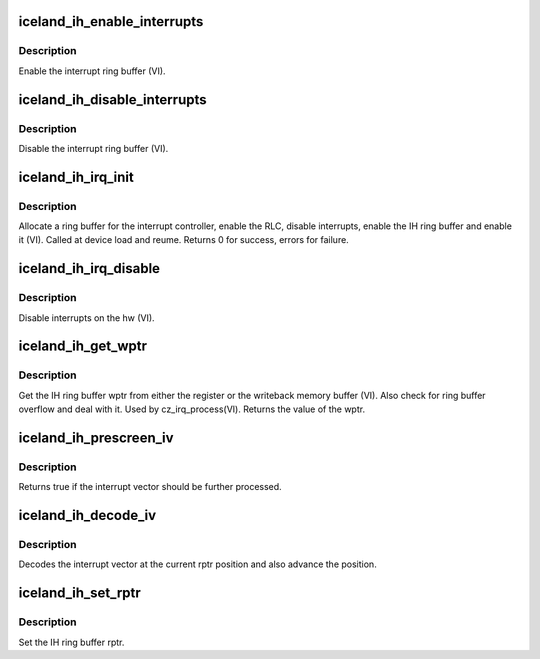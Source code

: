 .. -*- coding: utf-8; mode: rst -*-
.. src-file: drivers/gpu/drm/amd/amdgpu/iceland_ih.c

.. _`iceland_ih_enable_interrupts`:

iceland_ih_enable_interrupts
============================

.. c:function:: void iceland_ih_enable_interrupts(struct amdgpu_device *adev)

    Enable the interrupt ring buffer

    :param struct amdgpu_device \*adev:
        amdgpu_device pointer

.. _`iceland_ih_enable_interrupts.description`:

Description
-----------

Enable the interrupt ring buffer (VI).

.. _`iceland_ih_disable_interrupts`:

iceland_ih_disable_interrupts
=============================

.. c:function:: void iceland_ih_disable_interrupts(struct amdgpu_device *adev)

    Disable the interrupt ring buffer

    :param struct amdgpu_device \*adev:
        amdgpu_device pointer

.. _`iceland_ih_disable_interrupts.description`:

Description
-----------

Disable the interrupt ring buffer (VI).

.. _`iceland_ih_irq_init`:

iceland_ih_irq_init
===================

.. c:function:: int iceland_ih_irq_init(struct amdgpu_device *adev)

    init and enable the interrupt ring

    :param struct amdgpu_device \*adev:
        amdgpu_device pointer

.. _`iceland_ih_irq_init.description`:

Description
-----------

Allocate a ring buffer for the interrupt controller,
enable the RLC, disable interrupts, enable the IH
ring buffer and enable it (VI).
Called at device load and reume.
Returns 0 for success, errors for failure.

.. _`iceland_ih_irq_disable`:

iceland_ih_irq_disable
======================

.. c:function:: void iceland_ih_irq_disable(struct amdgpu_device *adev)

    disable interrupts

    :param struct amdgpu_device \*adev:
        amdgpu_device pointer

.. _`iceland_ih_irq_disable.description`:

Description
-----------

Disable interrupts on the hw (VI).

.. _`iceland_ih_get_wptr`:

iceland_ih_get_wptr
===================

.. c:function:: u32 iceland_ih_get_wptr(struct amdgpu_device *adev)

    get the IH ring buffer wptr

    :param struct amdgpu_device \*adev:
        amdgpu_device pointer

.. _`iceland_ih_get_wptr.description`:

Description
-----------

Get the IH ring buffer wptr from either the register
or the writeback memory buffer (VI).  Also check for
ring buffer overflow and deal with it.
Used by cz_irq_process(VI).
Returns the value of the wptr.

.. _`iceland_ih_prescreen_iv`:

iceland_ih_prescreen_iv
=======================

.. c:function:: bool iceland_ih_prescreen_iv(struct amdgpu_device *adev)

    prescreen an interrupt vector

    :param struct amdgpu_device \*adev:
        amdgpu_device pointer

.. _`iceland_ih_prescreen_iv.description`:

Description
-----------

Returns true if the interrupt vector should be further processed.

.. _`iceland_ih_decode_iv`:

iceland_ih_decode_iv
====================

.. c:function:: void iceland_ih_decode_iv(struct amdgpu_device *adev, struct amdgpu_iv_entry *entry)

    decode an interrupt vector

    :param struct amdgpu_device \*adev:
        amdgpu_device pointer

    :param struct amdgpu_iv_entry \*entry:
        *undescribed*

.. _`iceland_ih_decode_iv.description`:

Description
-----------

Decodes the interrupt vector at the current rptr
position and also advance the position.

.. _`iceland_ih_set_rptr`:

iceland_ih_set_rptr
===================

.. c:function:: void iceland_ih_set_rptr(struct amdgpu_device *adev)

    set the IH ring buffer rptr

    :param struct amdgpu_device \*adev:
        amdgpu_device pointer

.. _`iceland_ih_set_rptr.description`:

Description
-----------

Set the IH ring buffer rptr.

.. This file was automatic generated / don't edit.

